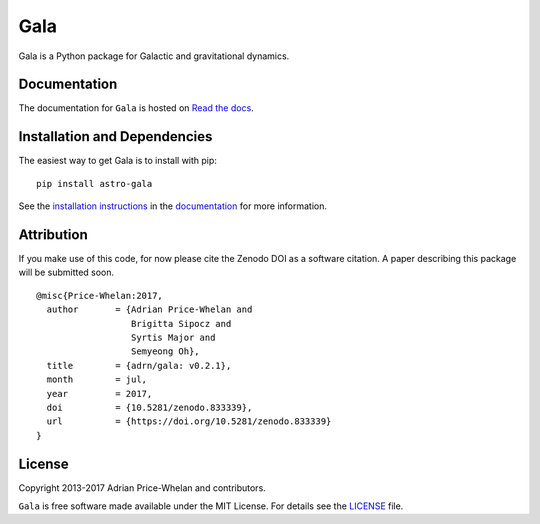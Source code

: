 Gala
====

Gala is a Python package for Galactic and gravitational dynamics.

|PyPI| |Affiliated package| |Coverage Status| |Build status|

Documentation
-------------

|Documentation Status|

The documentation for ``Gala`` is hosted on `Read the docs
<http://gala.adrian.pw>`_.

Installation and Dependencies
-----------------------------

The easiest way to get Gala is to install with pip::

    pip install astro-gala

See the `installation
instructions <http://gala.adrian.pw/en/latest/install.html>`_ in the
`documentation <http://gala.adrian.pw>`_ for more information.

Attribution
-----------

|DOI| |ASCL|

If you make use of this code, for now please cite the Zenodo DOI |DOI| as a
software citation. A paper describing this package will be submitted soon. ::

    @misc{Price-Whelan:2017,
      author       = {Adrian Price-Whelan and
                      Brigitta Sipocz and
                      Syrtis Major and
                      Semyeong Oh},
      title        = {adrn/gala: v0.2.1},
      month        = jul,
      year         = 2017,
      doi          = {10.5281/zenodo.833339},
      url          = {https://doi.org/10.5281/zenodo.833339}
    }

License
-------

|License|

Copyright 2013-2017 Adrian Price-Whelan and contributors.

``Gala`` is free software made available under the MIT License. For details see
the `LICENSE <https://github.com/adrn/gala/blob/master/LICENSE>`_ file.

.. |Coverage Status| image:: https://coveralls.io/repos/adrn/gala/badge.svg?branch=master&service=github
   :target: https://coveralls.io/github/adrn/gala?branch=master
.. |Build status| image:: http://img.shields.io/travis/adrn/gala/master.svg?style=flat
   :target: http://travis-ci.org/adrn/gala
.. |License| image:: http://img.shields.io/badge/license-MIT-blue.svg?style=flat
   :target: https://github.com/adrn/gala/blob/master/LICENSE
.. |PyPI| image:: https://badge.fury.io/py/astro-gala.svg
   :target: https://badge.fury.io/py/astro-gala
.. |Documentation Status| image:: https://readthedocs.org/projects/gala-astro/badge/?version=latest
   :target: http://gala-astro.readthedocs.io/en/latest/?badge=latest
.. |Affiliated package| image:: https://img.shields.io/badge/astropy-affiliated%20package-orange.svg
   :target: http://astropy.org/affiliated
.. |DOI| image:: https://zenodo.org/badge/17577779.svg
   :target: https://zenodo.org/badge/latestdoi/17577779
.. |ASCL| image:: https://img.shields.io/badge/ascl-1707.006-blue.svg?colorB=262255
   :target: http://ascl.net/1707.006
